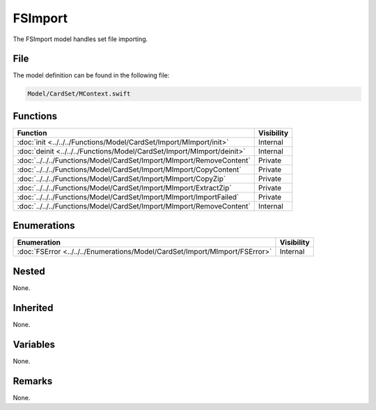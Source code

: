 FSImport
========
The FSImport model handles set file importing.

File
----
The model definition can be found in the following file:

.. code-block:: c

    Model/CardSet/MContext.swift


Functions
---------
.. list-table::
    :header-rows: 1

    * - Function
      - Visibility
    * - :doc:`init <../../../Functions/Model/CardSet/Import/MImport/init>`
      - Internal
    * - :doc:`deinit <../../../Functions/Model/CardSet/Import/MImport/deinit>`
      - Internal
    * - :doc:`../../../Functions/Model/CardSet/Import/MImport/RemoveContent`
      - Private
    * - :doc:`../../../Functions/Model/CardSet/Import/MImport/CopyContent`
      - Private
    * - :doc:`../../../Functions/Model/CardSet/Import/MImport/CopyZip`
      - Private
    * - :doc:`../../../Functions/Model/CardSet/Import/MImport/ExtractZip`
      - Private
    * - :doc:`../../../Functions/Model/CardSet/Import/MImport/ImportFailed`
      - Private
    * - :doc:`../../../Functions/Model/CardSet/Import/MImport/RemoveContent`
      - Internal


Enumerations
------------
.. list-table::
    :header-rows: 1

    * - Enumeration
      - Visibility
    * - :doc:`FSError <../../../Enumerations/Model/CardSet/Import/MImport/FSError>`
      - Internal


Nested
------
None.

Inherited
---------
None.

Variables
---------
None.

Remarks
-------
None.